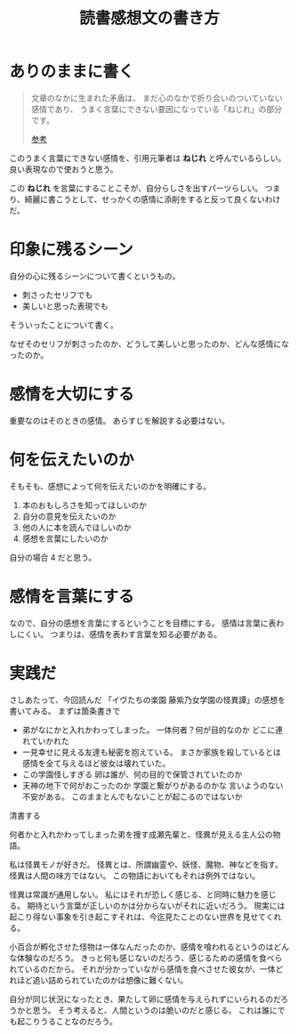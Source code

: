 :PROPERTIES:
:ID:       3D4CFCF8-821A-45DB-9F6C-E52E5E0B8A74
:END:
#+TITLE: 読書感想文の書き方

* ありのままに書く
#+begin_quote
文章のなかに生まれた矛盾は、
まだ心のなかで折り合いのついていない感情であり、
うまく言葉にできない要因になっている「ねじれ」の部分です。

[[https://note.com/kwhrbys_sk/n/ncf7f53bf6353][参考]]
#+end_quote

このうまく言葉にできない感情を、引用元筆者は *ねじれ* と呼んでいるらしい。
良い表現なので使おうと思う。

この *ねじれ* を言葉にすることこそが、自分らしさを出すパーツらしい。
つまり、綺麗に書こうとして、せっかくの感情に添削をすると反って良くないわけだ。

* 印象に残るシーン
自分の心に残るシーンについて書くというもの。
+ 刺さったセリフでも
+ 美しいと思った表現でも
そういったことについて書く。

なぜそのセリフが刺さったのか、どうして美しいと思ったのか、どんな感情になったのか。

* 感情を大切にする
重要なのはそのときの感情。
あらすじを解説する必要はない。

* 何を伝えたいのか
そもそも、感想によって何を伝えたいのかを明確にする。

1. 本のおもしろさを知ってほしいのか
2. 自分の意見を伝えたいのか
3. 他の人に本を読んでほしいのか
4. 感想を言葉にしたいのか

自分の場合 4 だと思う。

* 感情を言葉にする
なので、自分の感想を言葉にするということを目標にする。
感情は言葉に表わしにくい。
つまりは、感情を表わす言葉を知る必要がある。

* 実践だ
さしあたって、今回読んだ 「イヴたちの楽園 藤紫乃女学園の怪異譚」の感想を書いてみる。
まずは箇条書きで

- 弟がなにかと入れかわってしまった。
  一体何者？何が目的なのか
  どこに連れていかれた
- 一見幸せに見える友達も秘密を抱えている。
  まさか家族を殺しているとは
  感情を全て与えるほど彼女は壊れていた。
- この学園怪しすぎる
  卵は誰が、何の目的で保管されていたのか
- 天神の地下で何がおこったのか
  学園と繋がりがあるのかな
  言いようのない不安がある。
  このままとんでもないことが起こるのではないか

清書する

何者かと入れかわってしまった弟を捜す成瀬先輩と、怪異が見える主人公の物語。

私は怪異モノが好きだ。
怪異とは、所謂幽霊や、妖怪、魔物、神などを指す。
怪異は人間の味方ではない。
この物語においてもそれは例外ではない。

怪異は常識が通用しない。
私にはそれが恐しく感じる、と同時に魅力を感じる。
期待という言葉が正しいのかは分からないがそれに近いだろう。
現実には起こり得ない事象を引き起こすそれは、今迄見たことのない世界を見せてくれる。

小百合が孵化させた怪物は一体なんだったのか、感情を喰われるというのはどんな体験なのだろう。
きっと何も感じないのだろう、感じるための感情を食べられているのだから。
それが分かっていながら感情を食べさせた彼女が、一体どれほど追い詰められていたのかは想像に難くない。

自分が同じ状況になったとき、果たして卵に感情を与えられずにいられるのだろうかと思う。
そう考えると、人間というのは脆いのだと感じる。
これは誰にでも起こりうることなのだろう。

